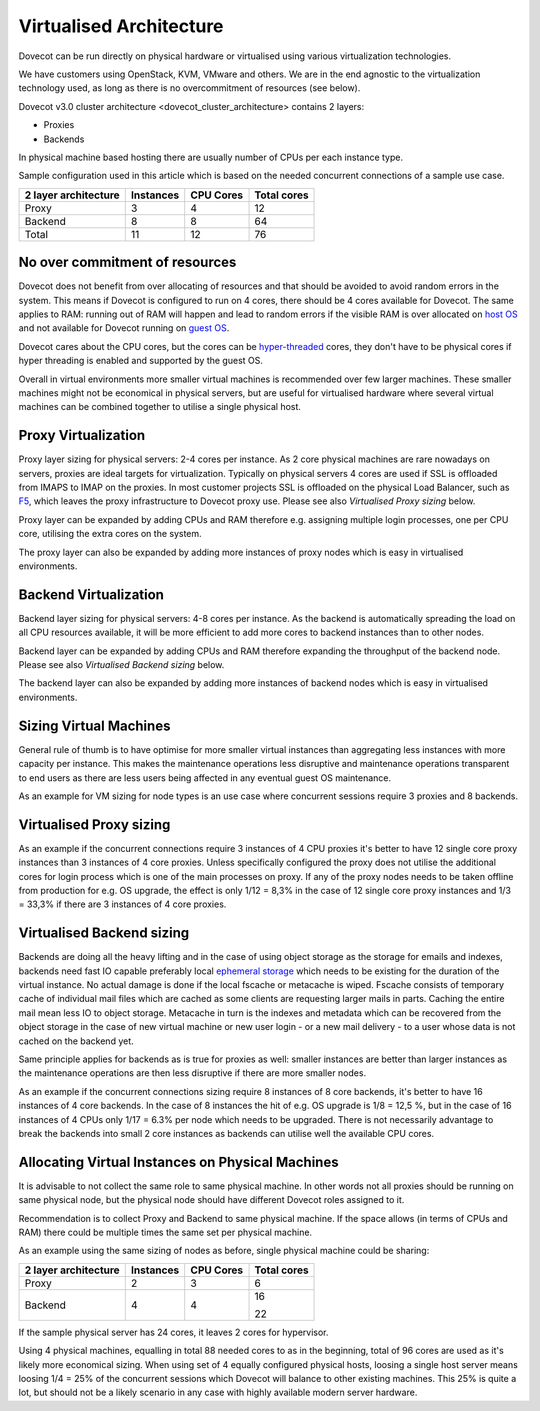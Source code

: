 .. _virtualised_architecture:

==============================
Virtualised Architecture
==============================

Dovecot can be run directly on physical hardware or virtualised using various virtualization technologies. 

We have customers using OpenStack, KVM, VMware and others. We are in the end
agnostic to the virtualization technology used, as long as there is no
overcommitment of resources (see below).

Dovecot v3.0 cluster architecture <dovecot_cluster_architecture>
contains 2 layers:

* Proxies
* Backends

In physical machine based hosting there are usually number of CPUs per each
instance type.

Sample configuration used in this article which is based on the needed
concurrent connections of a sample use case.

========================== ============= =============== ==================
   2 layer architecture      Instances       CPU Cores       Total cores
========================== ============= =============== ==================
 Proxy                          3             4                12
 Backend                        8             8                64
 Total                         11            12                76
========================== ============= =============== ==================

No over commitment of resources
^^^^^^^^^^^^^^^^^^^^^^^^^^^^^^^

Dovecot does not benefit from over allocating of resources and that should be
avoided to avoid random errors in the system. This means if Dovecot is
configured to run on 4 cores, there should be 4 cores available for Dovecot.
The same applies to RAM: running out of RAM will happen and lead to random
errors if the visible RAM is over allocated on `host OS
<https://en.wikipedia.org/wiki/Virtual_machine>`_ and not available for Dovecot
running on `guest OS <https://en.wikipedia.org/wiki/Virtual_machine>`_.

Dovecot cares about the CPU cores, but the cores can be `hyper-threaded
<https://en.wikipedia.org/wiki/Hyper-threading>`_ cores, they don't have to be
physical cores if hyper threading is enabled and supported by the guest OS.

Overall in virtual environments more smaller virtual machines is recommended
over few larger machines. These smaller machines might not be economical in
physical servers, but are useful for virtualised hardware where several virtual
machines can be combined together to utilise a single physical host.

Proxy Virtualization
^^^^^^^^^^^^^^^^^^^^

Proxy layer sizing for physical servers: 2-4 cores per instance. As 2 core
physical machines are rare nowadays on servers, proxies are ideal targets for
virtualization. Typically on physical servers 4 cores are used if SSL is
offloaded from IMAPS to IMAP on the proxies. In most customer projects SSL is
offloaded on the physical Load Balancer, such as `F5
<https://www.f5.com/services/resources/glossary/load-balancer>`_, which leaves
the proxy infrastructure to Dovecot proxy use. Please see also `Virtualised
Proxy sizing` below.

Proxy layer can be expanded by adding CPUs and RAM therefore e.g. assigning
multiple login processes, one per CPU core, utilising the extra cores on the
system.

The proxy layer can also be expanded by adding more instances of proxy nodes
which is easy in virtualised environments.

Backend Virtualization
^^^^^^^^^^^^^^^^^^^^^^

Backend layer sizing for physical servers: 4-8 cores per instance. As the
backend is automatically spreading the load on all CPU resources available, it
will be more efficient to add more cores to backend instances than to other
nodes.

Backend layer can be expanded by adding CPUs and RAM therefore expanding the
throughput of the backend node. Please see also `Virtualised Backend sizing`
below.

The backend layer can also be expanded by adding more instances of backend
nodes which is easy in virtualised environments.

Sizing Virtual Machines
^^^^^^^^^^^^^^^^^^^^^^^

General rule of thumb is to have optimise for more smaller virtual instances
than aggregating less instances with more capacity per instance. This makes the
maintenance operations less disruptive and maintenance operations transparent
to end users as there are less users being affected in any eventual guest OS
maintenance.

As an example for VM sizing for node types is an use case where concurrent
sessions require 3 proxies and 8 backends.

Virtualised Proxy sizing
^^^^^^^^^^^^^^^^^^^^^^^^

As an example if the concurrent connections require 3 instances of 4 CPU
proxies it's better to have 12 single core proxy instances than 3 instances of
4 core proxies. Unless specifically configured the proxy does not utilise the
additional cores for login process which is one of the main processes on proxy.
If any of the proxy nodes needs to be taken offline from production for e.g. OS
upgrade, the effect is only 1/12 = 8,3% in the case of 12 single core proxy
instances and 1/3 = 33,3% if there are 3 instances of 4 core proxies.

Virtualised Backend sizing
^^^^^^^^^^^^^^^^^^^^^^^^^^

Backends are doing all the heavy lifting and in the case of using object
storage as the storage for emails and indexes, backends need fast IO capable
preferably local `ephemeral storage
<https://en.wikipedia.org/wiki/Persistent_data_structure>`_ which needs to be
existing for the duration of the virtual instance. No actual damage is done if
the local fscache or metacache is wiped. Fscache consists of temporary cache of
individual mail files which are cached as some clients are requesting larger
mails in parts. Caching the entire mail mean less IO to object storage.
Metacache in turn is the indexes and metadata which can be recovered from the
object storage in the case of new virtual machine or new user login - or a new
mail delivery - to a user whose data is not cached on the backend yet.

Same principle applies for backends as is true for proxies as
well: smaller instances are better than larger instances as the maintenance
operations are then less disruptive if there are more smaller nodes.

As an example if the concurrent connections sizing require 8 instances of 8
core backends, it's better to have 16 instances of 4 core backends. In the case
of 8 instances the hit of e.g. OS upgrade is 1/8 = 12,5 %, but in the case of
16 instances of 4 CPUs only 1/17 = 6.3% per node which needs to be upgraded.
There is not necessarily advantage to break the backends into small 2 core
instances as backends can utilise well the available CPU cores.

Allocating Virtual Instances on Physical Machines
^^^^^^^^^^^^^^^^^^^^^^^^^^^^^^^^^^^^^^^^^^^^^^^^^

It is advisable to not collect the same role to same physical machine. In other
words not all proxies should be running on same physical node, but the physical
node should have different Dovecot roles assigned to it.

Recommendation is to collect Proxy and Backend to same physical
machine. If the space allows (in terms of CPUs and RAM) there could be multiple
times the same set per physical machine.

As an example using the same sizing of nodes as before, single physical machine
could be sharing:

========================== ============= =============== ==================
   2 layer architecture      Instances       CPU Cores       Total cores
========================== ============= =============== ==================
 Proxy                          2             3                6
 Backend                        4             4                16

                                                               22
========================== ============= =============== ==================

If the sample physical server has 24 cores, it leaves 2 cores for hypervisor.

Using 4 physical machines, equalling in total 88 needed cores to as in the
beginning, total of 96 cores are used as it's likely more economical sizing.
When using set of 4 equally configured physical hosts, loosing a single host
server means loosing 1/4 = 25% of the concurrent sessions which Dovecot will
balance to other existing machines. This 25% is quite a lot, but should not be
a likely scenario in any case with highly available modern server hardware.
